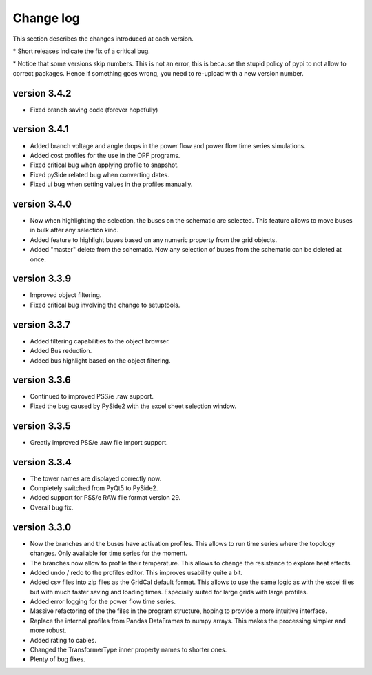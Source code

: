 
Change log
==========

This section describes the changes introduced at each version.

\* Short releases indicate the fix of a critical bug.

\* Notice that some versions skip numbers. This is not an error,
this is because the stupid policy of pypi to not allow to correct packages.
Hence if something goes wrong, you need to re-upload with a new version number.

version 3.4.2
_____________

- Fixed branch saving code (forever hopefully)


version 3.4.1
_____________

- Added branch voltage and angle drops in the power flow and power flow time series simulations.
- Added cost profiles for the use in the OPF programs.
- Fixed critical bug when applying profile to snapshot.
- Fixed pySide related bug when converting dates.
- Fixed ui bug when setting values in the profiles manually.

version 3.4.0
_____________

- Now when highlighting the selection, the buses on the schematic are selected.
  This feature allows to move buses in bulk after any selection kind.
- Added feature to highlight buses based on any numeric property from the grid objects.
- Added "master" delete from the schematic.
  Now any selection of buses from the schematic can be deleted at once.

version 3.3.9
_____________

- Improved object filtering.
- Fixed critical bug involving the change to setuptools.

version 3.3.7
_____________

- Added filtering capabilities to the object browser.
- Added Bus reduction.
- Added bus highlight based on the object filtering.

version 3.3.6
_____________

- Continued to improved PSS/e .raw support.
- Fixed the bug caused by PySide2 with the excel sheet selection window.


version 3.3.5
_____________

- Greatly improved PSS/e .raw file import support.

version 3.3.4
_____________

- The tower names are displayed correctly now.

- Completely switched from PyQt5 to PySide2.

- Added support for PSS/e RAW file format version 29.

- Overall bug fix.


version 3.3.0
_____________

- Now the branches and the buses have activation profiles. This allows to run time series
  where the topology changes. Only available for time series for the moment.

- The branches now allow to profile their temperature.
  This allows to change the resistance to explore heat effects.

- Added undo / redo to the profiles editor. This improves usability quite a bit.

- Added csv files into zip files as the GridCal default format. This allows to use the same logic
  as with the excel files but with much faster saving and loading times.
  Especially suited for large grids with large profiles.

- Added error logging for the power flow time series.

- Massive refactoring of the the files in the program structure,
  hoping to provide a more intuitive interface.

- Replace the internal profiles from Pandas DataFrames to numpy arrays.
  This makes the processing simpler and more robust.

- Added rating to cables.

- Changed the TransformerType inner property names to shorter ones.

- Plenty of bug fixes.

